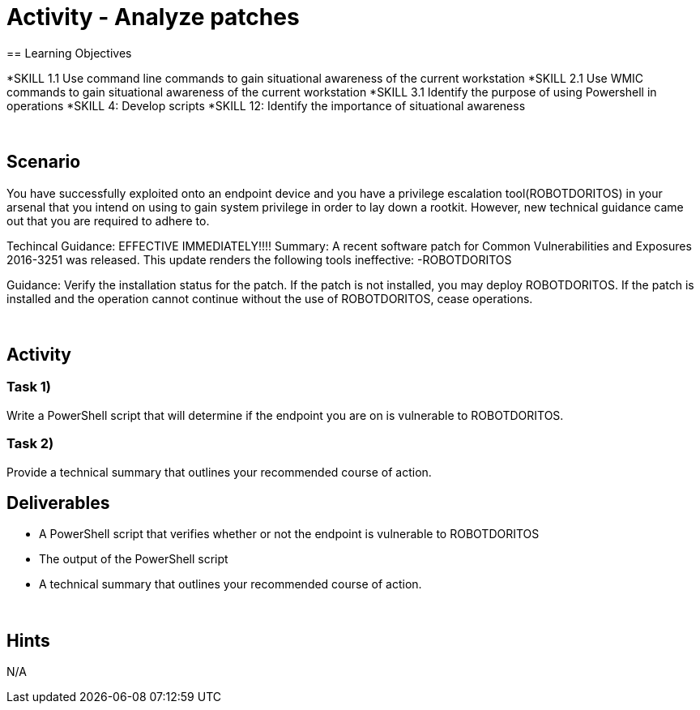 :doctype: book
:stylesheet: ../../cctc.css

= Activity - Analyze patches
:doctype: book
:source-highlighter: coderay
:listing-caption: Listing
// Uncomment next line to set page size (default is Letter)
//:pdf-page-size: A4
== Learning Objectives

[square]
*SKILL 1.1 Use command line commands to gain situational awareness of the current workstation
*SKILL 2.1 Use WMIC commands to gain situational awareness of the current workstation
*SKILL 3.1 Identify the purpose of using Powershell in operations
*SKILL 4: Develop scripts
*SKILL 12: Identify the importance of situational awareness

{empty} +

== Scenario
You have successfully exploited onto an endpoint device and you have a privilege escalation tool(ROBOTDORITOS) in your arsenal that you intend on using to gain system privilege in order to lay down a rootkit.
However, new technical guidance came out that you are required to adhere to.

Techincal Guidance:
EFFECTIVE IMMEDIATELY!!!!
Summary:
A recent software patch for Common Vulnerabilities and Exposures 2016-3251 was released.
This update renders the following tools ineffective:
-ROBOTDORITOS

Guidance:
Verify the installation status for the patch. If the patch is not installed, you may deploy ROBOTDORITOS.
If the patch is installed and the operation cannot continue without the use of ROBOTDORITOS, cease operations.

{empty} +

== Activity

=== Task 1)
Write a PowerShell script that will determine if the endpoint you are on is vulnerable to ROBOTDORITOS.

=== Task 2)
Provide a technical summary that outlines your recommended course of action.

== Deliverables

[square]
* A PowerShell script that verifies whether or not the endpoint is vulnerable to ROBOTDORITOS
* The output of the PowerShell script
* A technical summary that outlines your recommended course of action.

{empty} +

== Hints
N/A

